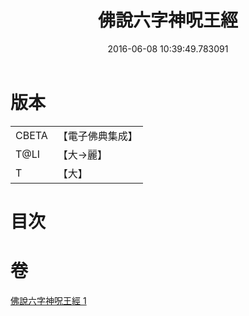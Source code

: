 #+TITLE: 佛說六字神呪王經 
#+DATE: 2016-06-08 10:39:49.783091

* 版本
 |     CBETA|【電子佛典集成】|
 |      T@LI|【大→麗】   |
 |         T|【大】     |

* 目次

* 卷
[[file:KR6j0243_001.txt][佛說六字神呪王經 1]]


